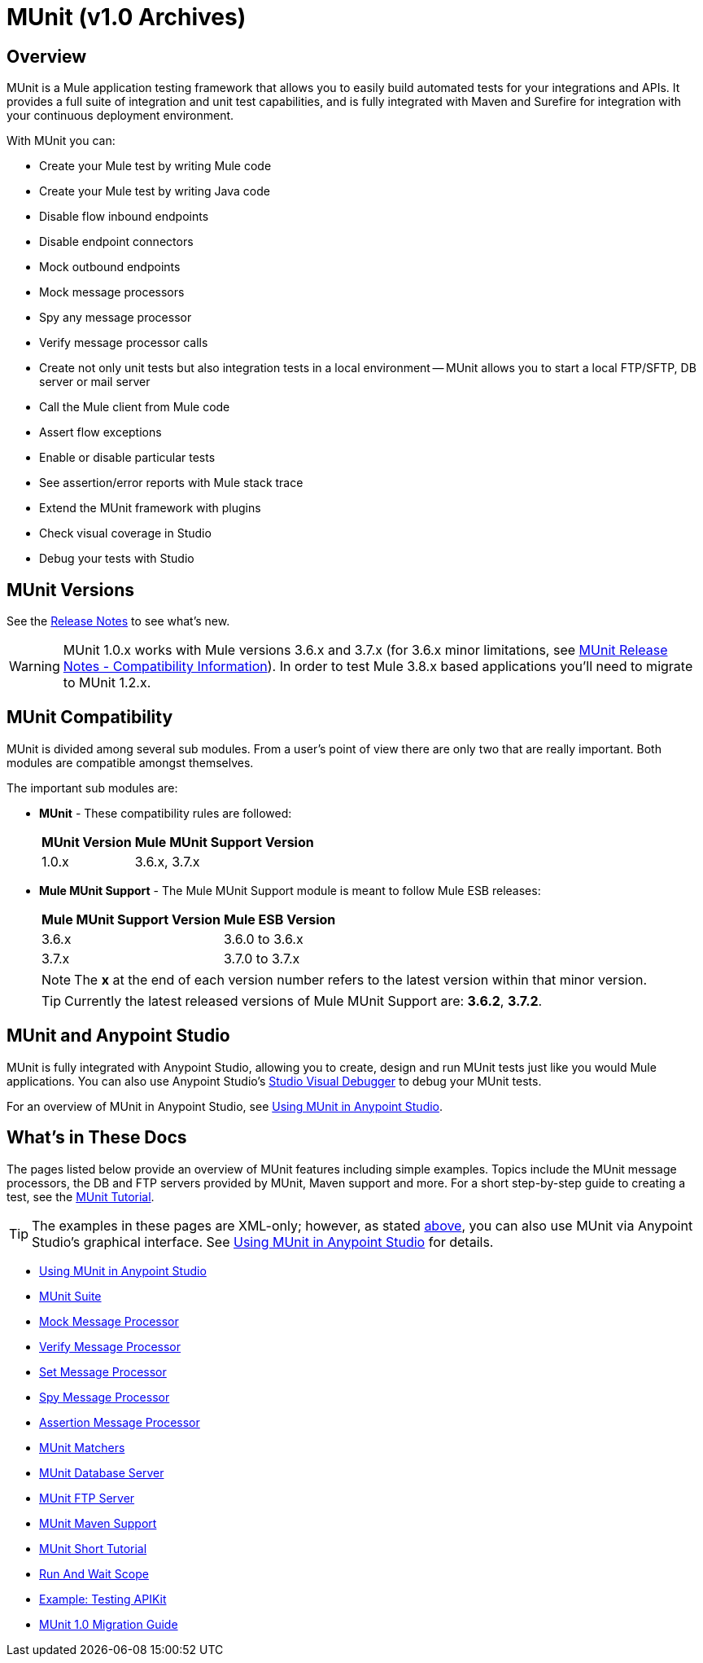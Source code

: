 = MUnit (v1.0 Archives)
:version-info: 3.7.0 and newer
:keywords: munit, testing, unit testing

== Overview

MUnit is a Mule application testing framework that allows you to easily build automated tests for your integrations and APIs. It provides a full suite of integration and unit test capabilities, and is fully integrated with Maven and Surefire for integration with your continuous deployment environment.

With MUnit you can:

* Create your Mule test by writing Mule code
* Create your Mule test by writing Java code
* Disable flow inbound endpoints
* Disable endpoint connectors
* Mock outbound endpoints
* Mock message processors
* Spy any message processor
* Verify message processor calls
* Create not only unit tests but also integration tests in a local environment -- MUnit allows you to start a local FTP/SFTP, DB server or mail server
* Call the Mule client from Mule code
* Assert flow exceptions
* Enable or disable particular tests
* See assertion/error reports with Mule stack trace
* Extend the MUnit framework with plugins
* Check visual coverage in Studio
* Debug your tests with Studio

== MUnit Versions

See the link:https://docs.mulesoft.com/release-notes/munit-1.0.0-release-notes[Release Notes] to see what's new.

[WARNING]
MUnit 1.0.x works with Mule versions 3.6.x and 3.7.x (for 3.6.x minor limitations, see link:https://docs.mulesoft.com/release-notes/munit-1.1.1-release-notes#compatibility-information[MUnit Release Notes - Compatibility Information]).
In order to test Mule 3.8.x based applications you'll need to migrate to MUnit 1.2.x.


== MUnit Compatibility

MUnit is divided among several sub modules. From a user's point of view there are only two that are really important. Both modules are compatible amongst themselves.

The important sub modules are:

* *MUnit* - These compatibility rules are followed:
+
[%header%autowidth.spread]
|===
|MUnit Version |Mule MUnit Support Version
|1.0.x |3.6.x, 3.7.x
|===
* *Mule MUnit Support* - The Mule MUnit Support module is meant to follow Mule ESB releases:
+
[%header%autowidth.spread]
|===
|Mule MUnit Support Version |Mule ESB Version
|3.6.x |3.6.0 to 3.6.x
|3.7.x |3.7.0 to 3.7.x
|===
+
[NOTE]
The *x* at the end of each version number refers to the latest version within that minor version.
+
[TIP]
Currently the latest released versions of Mule MUnit Support are: *3.6.2*, *3.7.2*.


[[studio]]
== MUnit and Anypoint Studio

MUnit is fully integrated with Anypoint Studio, allowing you to create, design and run MUnit tests just like you would Mule applications. You can also use Anypoint Studio's link:https://docs.mulesoft.com/anypoint-studio/v/5/studio-visual-debugger[Studio Visual Debugger] to debug your MUnit tests.

For an overview of MUnit in Anypoint Studio, see link:/munit/v/1.0/using-munit-in-anypoint-studio[Using MUnit in Anypoint Studio].

== What's in These Docs

The pages listed below provide an overview of MUnit features including simple examples. Topics include the MUnit message processors, the DB and FTP servers provided by MUnit, Maven support and more. For a short step-by-step guide to creating a test, see the link:/munit/v/1.0/munit-short-tutorial[MUnit Tutorial].

TIP: The examples in these pages are XML-only; however, as stated <<studio,above>>, you can also use MUnit via Anypoint Studio's graphical interface. See link:/munit/v/1.0/using-munit-in-anypoint-studio[Using MUnit in Anypoint Studio] for details.

* link:/munit/v/1.0/using-munit-in-anypoint-studio[Using MUnit in Anypoint Studio]
* link:/munit/v/1.0/munit-suite[MUnit Suite]
* link:/munit/v/1.0/mock-message-processor[Mock Message Processor]
* link:/munit/v/1.0/verify-message-processor[Verify Message Processor]
* link:/munit/v/1.0/set-message-processor[Set Message Processor]
* link:/munit/v/1.0/spy-message-processor[Spy Message Processor]
* link:/munit/v/1.0/assertion-message-processor[Assertion Message Processor]
* link:/munit/v/1.0/munit-matchers[MUnit Matchers]
* link:/munit/v/1.0/munit-database-server[MUnit Database Server]
* link:/munit/v/1.0/munit-ftp-server[MUnit FTP Server]
* link:/munit/v/1.0/munit-maven-support[MUnit Maven Support]
* link:/munit/v/1.0/munit-short-tutorial[MUnit Short Tutorial]
* link:/munit/v/1.0/run-and-wait-scope[Run And Wait Scope]
* link:/munit/v/1.0/example-testing-apikit[Example: Testing APIKit]
* link:/munit/v/1.0/munit-1.0-migration-guide[MUnit 1.0 Migration Guide]
